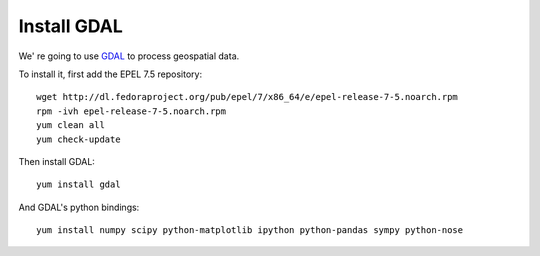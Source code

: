 
############
Install GDAL
############

We' re going to use `GDAL <http://gdal.org/>`_ to process geospatial data. 

To install it, first add the EPEL 7.5 repository::

    wget http://dl.fedoraproject.org/pub/epel/7/x86_64/e/epel-release-7-5.noarch.rpm
    rpm -ivh epel-release-7-5.noarch.rpm
    yum clean all
    yum check-update

Then install GDAL::

    yum install gdal

And GDAL's python bindings::

    yum install numpy scipy python-matplotlib ipython python-pandas sympy python-nose
